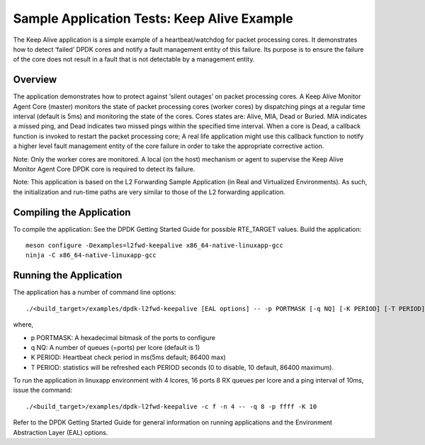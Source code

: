 .. SPDX-License-Identifier: BSD-3-Clause
   Copyright(c) 2010-2017 Intel Corporation

============================================
Sample Application Tests: Keep Alive Example
============================================

The Keep Alive application is a simple example of a heartbeat/watchdog for packet processing cores. It demonstrates how to detect ‘failed’ DPDK cores and notify a fault management entity of this failure. Its purpose is to ensure the failure of the core does not result in a fault that is not detectable by a management entity.

Overview
========

The application demonstrates how to protect against ‘silent outages’ on packet processing cores. A Keep Alive Monitor Agent Core (master) monitors the state of packet processing cores (worker cores) by dispatching pings at a regular time interval (default is 5ms) and monitoring the state of the cores. Cores states are: Alive, MIA, Dead or Buried. MIA indicates a missed ping, and Dead indicates two missed pings within the specified time interval. When a core is Dead, a callback function is invoked to restart the packet processing core; A real life application might use this callback function to notify a higher level fault management entity of the core failure in order to take the appropriate corrective action.

Note: Only the worker cores are monitored. A local (on the host) mechanism or agent to supervise the Keep Alive Monitor Agent Core DPDK core is required to detect its failure.

Note: This application is based on the L2 Forwarding Sample Application (in Real and Virtualized Environments). As such, the initialization and run-time paths are very similar to those of the L2 forwarding application.

Compiling the Application
=========================

To compile the application:
See the DPDK Getting Started Guide for possible RTE_TARGET values.
Build the application::

   meson configure -Dexamples=l2fwd-keepalive x86_64-native-linuxapp-gcc
   ninja -C x86_64-native-linuxapp-gcc

Running the Application
=======================

The application has a number of command line options::

   ./<build_target>/examples/dpdk-l2fwd-keepalive [EAL options] -- -p PORTMASK [-q NQ] [-K PERIOD] [-T PERIOD]

where,

* p PORTMASK: A hexadecimal bitmask of the ports to configure
* q NQ: A number of queues (=ports) per lcore (default is 1)
* K PERIOD: Heartbeat check period in ms(5ms default; 86400 max)
* T PERIOD: statistics will be refreshed each PERIOD seconds (0 to disable, 10 default, 86400 maximum).

To run the application in linuxapp environment with 4 lcores, 16 ports 8 RX queues per lcore and a ping interval of 10ms, issue the command::

    ./<build_target>/examples/dpdk-l2fwd-keepalive -c f -n 4 -- -q 8 -p ffff -K 10

Refer to the DPDK Getting Started Guide for general information on running applications and the Environment Abstraction Layer (EAL) options.

